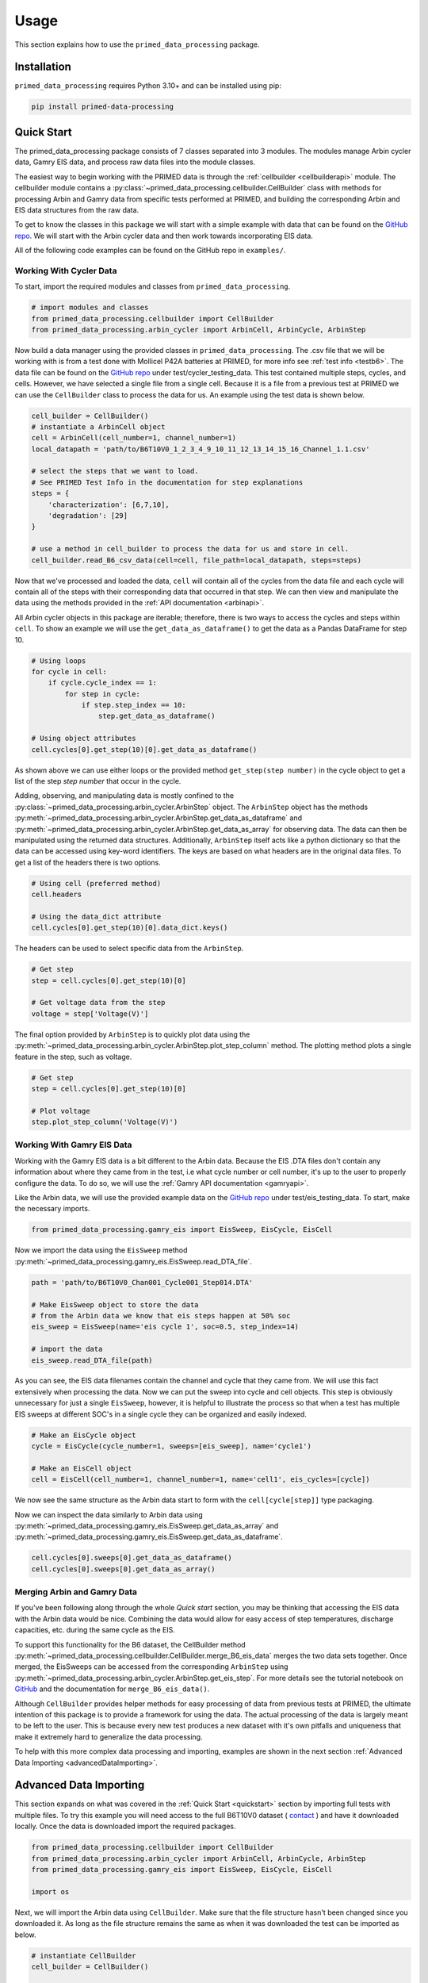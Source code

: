 Usage
=====

This section explains how to use the ``primed_data_processing`` package.

.. _installation:

Installation
------------

``primed_data_processing`` requires Python 3.10+ and can be installed using pip:

.. code-block:: console

    pip install primed-data-processing

.. _quickstart:

Quick Start
-----------

The primed_data_processing package consists of 7 classes separated into 3 modules.
The modules manage Arbin cycler data, Gamry EIS data, and process raw data files 
into the module classes.

The easiest way to begin working with the PRIMED data is through the :ref:`cellbuilder <cellbuilderapi>` 
module. The cellbuilder module contains a :py:class:`~primed_data_processing.cellbuilder.CellBuilder` 
class with methods for processing Arbin and Gamry data from specific tests performed at PRIMED, 
and building the corresponding Arbin and EIS data structures from the raw data. 

To get to know the classes in this package we will start with a simple example with data that can be 
found on the `GitHub repo <https://github.com/seanbuchanan-eng/primed_data_processing>`_. We will start
with the Arbin cycler data and then work towards incorporating EIS data.

All of the following code examples can be found on the GitHub repo in ``examples/``.

Working With Cycler Data
~~~~~~~~~~~~~~~~~~~~~~~~

To start, import the required modules and classes from ``primed_data_processing``.

.. code-block:: python

    # import modules and classes
    from primed_data_processing.cellbuilder import CellBuilder
    from primed_data_processing.arbin_cycler import ArbinCell, ArbinCycle, ArbinStep

Now build a data manager using the provided classes in ``primed_data_processing``. The .csv file that 
we will be working with is from a test done with Mollicel P42A batteries at PRIMED, for more info see 
:ref:`test info <testb6>`. The data file can be found on the 
`GitHub repo <https://github.com/seanbuchanan-eng/primed_data_processing>`_ under 
test/cycler_testing_data. This test contained multiple steps, cycles, and cells. However,
we have selected a single file from a single cell. Because it is a file from a previous test
at PRIMED we can use the ``CellBuilder`` class to process the data for us. An example using the 
test data is shown below.

.. code-block:: python

    cell_builder = CellBuilder()
    # instantiate a ArbinCell object
    cell = ArbinCell(cell_number=1, channel_number=1)
    local_datapath = 'path/to/B6T10V0_1_2_3_4_9_10_11_12_13_14_15_16_Channel_1.1.csv'

    # select the steps that we want to load. 
    # See PRIMED Test Info in the documentation for step explanations
    steps = {
        'characterization': [6,7,10],
        'degradation': [29]
    }

    # use a method in cell_builder to process the data for us and store in cell.
    cell_builder.read_B6_csv_data(cell=cell, file_path=local_datapath, steps=steps)

Now that we've processed and loaded the data, ``cell`` will contain all of the cycles from the 
data file and each cycle will contain all of the steps with their corresponding data that
occurred in that step. We can then view and manipulate the data using the methods provided in
the :ref:`API documentation <arbinapi>`.

All Arbin cycler objects in this package are iterable; therefore, there is two ways to access the
cycles and steps within ``cell``. To show an example we will use the ``get_data_as_dataframe()``
to get the data as a Pandas DataFrame for step 10.

.. code-block:: python

    # Using loops
    for cycle in cell:
        if cycle.cycle_index == 1:
            for step in cycle:
                if step.step_index == 10:
                    step.get_data_as_dataframe()

    # Using object attributes
    cell.cycles[0].get_step(10)[0].get_data_as_dataframe()

As shown above we can use either loops or the provided method ``get_step(step number)`` in the cycle
object to get a list of the step `step number` that occur in the cycle.

Adding, observing, and manipulating data is mostly confined to the 
:py:class:`~primed_data_processing.arbin_cycler.ArbinStep` object. The ``ArbinStep`` object has the 
methods :py:meth:`~primed_data_processing.arbin_cycler.ArbinStep.get_data_as_dataframe` and 
:py:meth:`~primed_data_processing.arbin_cycler.ArbinStep.get_data_as_array` for observing data. The
data can then be manipulated using the returned data structures. Additionally, ``ArbinStep`` itself acts
like a python dictionary so that the data can be accessed using key-word identifiers. The keys are based 
on what headers are in the original data files. To get a list of the headers there is two options.

.. code-block:: python

    # Using cell (preferred method)
    cell.headers

    # Using the data_dict attribute
    cell.cycles[0].get_step(10)[0].data_dict.keys()

The headers can be used to select specific data from the ``ArbinStep``. 

.. code-block:: python

    # Get step
    step = cell.cycles[0].get_step(10)[0]
    
    # Get voltage data from the step
    voltage = step['Voltage(V)']

The final option provided by ``ArbinStep`` is to quickly plot data using the 
:py:meth:`~primed_data_processing.arbin_cycler.ArbinStep.plot_step_column` method. The plotting
method plots a single feature in the step, such as voltage.

.. code-block:: python
    
    # Get step
    step = cell.cycles[0].get_step(10)[0]

    # Plot voltage
    step.plot_step_column('Voltage(V)')

Working With Gamry EIS Data
~~~~~~~~~~~~~~~~~~~~~~~~~~~

Working with the Gamry EIS data is a bit different to the Arbin data. Because the EIS .DTA files don't contain 
any information about where they came from in the test, i.e what cycle number or cell number, it's up to the 
user to properly configure the data. To do so, we will use the :ref:`Gamry API documentation <gamryapi>`.

Like the Arbin data, we will use the provided example data on the
`GitHub repo <https://github.com/seanbuchanan-eng/primed_data_processing>`_ 
under test/eis_testing_data. To start, make the necessary imports.

.. code-block:: python

    from primed_data_processing.gamry_eis import EisSweep, EisCycle, EisCell

Now we import the data using the ``EisSweep`` method 
:py:meth:`~primed_data_processing.gamry_eis.EisSweep.read_DTA_file`.

.. code-block:: python

    path = 'path/to/B6T10V0_Chan001_Cycle001_Step014.DTA'

    # Make EisSweep object to store the data
    # from the Arbin data we know that eis steps happen at 50% soc
    eis_sweep = EisSweep(name='eis cycle 1', soc=0.5, step_index=14)

    # import the data
    eis_sweep.read_DTA_file(path)

As you can see, the EIS data filenames contain the channel and cycle that 
they came from. We will use this fact extensively when processing the data.
Now we can put the sweep into cycle and cell objects. This step is obviously
unnecessary for just a single ``EisSweep``, however, it is helpful to illustrate
the process so that when a test has multiple EIS sweeps at different SOC's in
a single cycle they can be organized and easily indexed.

.. code-block:: python

    # Make an EisCycle object
    cycle = EisCycle(cycle_number=1, sweeps=[eis_sweep], name='cycle1')

    # Make an EisCell object
    cell = EisCell(cell_number=1, channel_number=1, name='cell1', eis_cycles=[cycle])

We now see the same structure as the Arbin data start to form with the ``cell[cycle[step]]``
type packaging.

Now we can inspect the data similarly to Arbin data using 
:py:meth:`~primed_data_processing.gamry_eis.EisSweep.get_data_as_array` and 
:py:meth:`~primed_data_processing.gamry_eis.EisSweep.get_data_as_dataframe`. 

.. code-block:: python

    cell.cycles[0].sweeps[0].get_data_as_dataframe()
    cell.cycles[0].sweeps[0].get_data_as_array()

Merging Arbin and Gamry Data
~~~~~~~~~~~~~~~~~~~~~~~~~~~~

If you've been following along through the whole `Quick start` section, you
may be thinking that accessing the EIS data with the Arbin data would be nice.
Combining the data would allow for easy access of step temperatures, discharge 
capacities, etc. during the same cycle as the EIS.

To support this functionality for the B6 dataset, the CellBuilder method 
:py:meth:`~primed_data_processing.cellbuilder.CellBuilder.merge_B6_eis_data`
merges the two data sets together. Once merged, the EisSweeps can be accessed
from the corresponding ``ArbinStep`` using 
:py:meth:`~primed_data_processing.arbin_cycler.ArbinStep.get_eis_step`. For more
details see the tutorial notebook on 
`GitHub <https://github.com/seanbuchanan-eng/primed_data_processing>`_ and the 
documentation for ``merge_B6_eis_data()``.

Although ``CellBuilder`` provides helper methods for easy processing of data 
from previous tests at PRIMED, the ultimate intention of this package is to 
provide a framework for using the data. The actual processing of the data is 
largely meant to be left to the user. This is because every new test produces
a new dataset with it's own pitfalls and uniqueness that make it extremely hard 
to generalize the data processing. 

To help with this more complex data processing and importing, examples are shown
in the next section :ref:`Advanced Data Importing <advancedDataImporting>`.

.. _advancedDataImporting:

Advanced Data Importing
-----------------------

This section expands on what was covered in the :ref:`Quick Start <quickstart>` 
section by importing full tests with multiple files. To try this example you will
need access to the full B6T10V0 dataset 
( `contact <https://onlineacademiccommunity.uvic.ca/primed/>`_ )
and have it downloaded locally. Once the data is downloaded import the required packages.

.. code-block:: python

    from primed_data_processing.cellbuilder import CellBuilder
    from primed_data_processing.arbin_cycler import ArbinCell, ArbinCycle, ArbinStep
    from primed_data_processing.gamry_eis import EisSweep, EisCycle, EisCell

    import os

Next, we will import the Arbin data using ``CellBuilder``. Make sure that the file structure
hasn't been changed since you downloaded it. As long as the file structure remains the 
same as when it was downloaded the test can be imported as below.

.. code-block:: python

    # instantiate CellBuilder
    cell_builder = CellBuilder()

    raws_prepath = 'path/to/raws/'

    # all channel and cell numbers from B6 in order
    channel_numbers = (1,2,3,4,9,10,11,12,13,14,15,16)
    cell_numbers = (9,10,11,12,1,2,3,4,5,6,7,8)

    # list for holding processed cells
    arbin_cells = []

    # loop over channel numbers
    for channel_idx, channel in enumerate(channel_numbers):
        print(f'Processing channel {channel}')

        # make subfolder name in raws folder
        folder_name = f'B6T10V0_1_2_3_4_9_10_11_12_13_14_15_16/Channel_{channel}/'

        # append new cell to cells processed cells list
        arbin_cells.append(ArbinCell(cell_numbers[channel_idx], channel))

        # get directory of the current folder
        directory = os.fsencode(raws_prepath+folder_name)

        # loop over all files in the current directory
        for file in os.listdir(directory):
            # get filename
            filename = os.fsdecode(file)

            # ignore .xlsx files
            if filename.endswith('.csv'):
                # process file with CellBuilder method
                cell_builder.read_B6_csv_data(
                    arbin_cells[channel_idx], # current cell being processed
                    raws_prepath+folder_name+filename, # path to file being processed
                    {'characterization': [10,13,14]}, # steps to save
                    verbose=False # minimal printouts
                )

Next, import EIS data in a similar manner.

.. code-block:: python

    # Load eis into objects
    file_prepath = 'path/to/raws/B6T10V0_1_2_3_4_9_10_11_12_13_14_15_16/EIS/'

    # all channel and cell numbers from B6 in order
    channel_numbers = (1,2,3,4,9,10,11,12,13,14,15,16)
    cell_numbers = (9,10,11,12,1,2,3,4,5,6,7,8)

    # list for holding processed cells
    eis_cells = []

    # loop over all channels in the batch
    for channel_idx, channel in enumerate(channel_numbers):
        # initial cycle number
        cycle = 1

        # list for storying processed cycles
        eis_cycles = []

        # loop until cycle number 23.
        while cycle <= 23:

            # make a new EisSweep for every cycle (only 1 sweep per cycle in this case)
            eis_sweep = EisSweep(f'eis cycle{cycle}', 0.5, 14)

            # handle different file and cycle combinations in the .DTA filename.
            if cycle < 10 and channel < 10:
                eis_sweep.read_DTA_file(file_prepath + f'B6T10V0_Chan00{channel}_Cycle00{cycle}_Step014.DTA')
            elif cycle < 10 and channel < 100:
                eis_sweep.read_DTA_file(file_prepath + f'B6T10V0_Chan0{channel}_Cycle00{cycle}_Step014.DTA')
            elif cycle < 100 and channel < 10:
                eis_sweep.read_DTA_file(file_prepath + f'B6T10V0_Chan00{channel}_Cycle0{cycle}_Step014.DTA')
            elif cycle < 100 and channel < 100:
                eis_sweep.read_DTA_file(file_prepath + f'B6T10V0_Chan0{channel}_Cycle0{cycle}_Step014.DTA')
            else:
                print('Cycle number greater than 100!')

            # add a new EisCycle to the cycles list for every cycle
            eis_cycles.append(EisCycle(cycle, [eis_sweep], f'cycle_object_{cycle}'))
            cycle += 2
            
            
        # make the EisCell object with all of the processed data
        eis_cells.append(EisCell(
            name=f'eis step for channel{channel}', 
            eis_cycles=eis_cycles, 
            cell_number=cell_numbers[channel_idx], 
            channel_number=channel)
            )
        # reset the cycles list for the new cell.
        eis_cycles = []

Then we can merge the two datasets together,

.. code-block:: python

    cell_builder.merge_B6_eis_data(eis_cells, arbin_cells)

and inspect and consume the data using the ``ArbinCell`` methods described in the 
:ref:`Quick Start <quickstart>` section.

For more examples see `examples <https://github.com/seanbuchanan-eng/primed_data_processing/examples>`_
on GitHub.